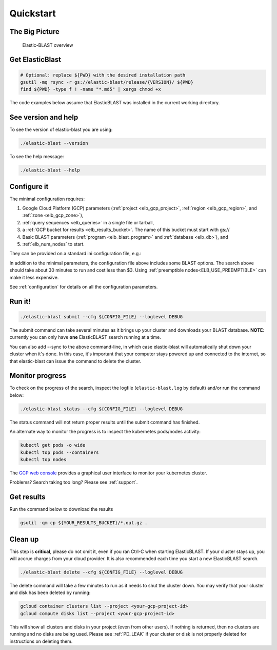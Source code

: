 .. _quickstart:

Quickstart
==========

The Big Picture
---------------

.. figure:: elboverview.png
   :alt: Elastic-BLAST overview
   :class: with-border

   Elastic-BLAST overview


Get ElasticBlast
----------------

.. code-block:: shell

    # Optional: replace ${PWD} with the desired installation path
    gsutil -mq rsync -r gs://elastic-blast/release/{VERSION}/ ${PWD}
    find ${PWD} -type f ! -name "*.md5" | xargs chmod +x


The code examples below assume that ElasticBLAST was installed in the current working directory.


See version and help
--------------------

To see the version of elastic-blast you are using:

.. code-block:: shell

   ./elastic-blast --version

To see the help message:

.. code-block:: shell

   ./elastic-blast --help


Configure it
------------

The minimal configuration requires: 

#. Google Cloud Platform (GCP) parameters (:ref:`project <elb_gcp_project>`, :ref:`region <elb_gcp_region>`, and :ref:`zone <elb_gcp_zone>`),

#. :ref:`query sequences <elb_queries>` in a single file or tarball, 

#. a :ref:`GCP bucket for results <elb_results_bucket>`.  The name of this bucket must start with gs://

#. Basic BLAST parameters (:ref:`program <elb_blast_program>` and :ref:`database <elb_db>`), and
#. :ref:`elb_num_nodes` to start.



They can be provided on a standard ini configuration file, e.g.:

.. code-block::
    :name: minimal-config
    :linenos:

    [cloud-provider]
    gcp-project = ${YOUR_GCP_PROJECT_ID}
    gcp-region = us-east4   
    gcp-zone = us-east4-b

    [cluster]
    num-nodes = 3

    [blast]
    program = blastp
    db = nr
    queries = gs://elastic-blast-samples/queries/protein/BDQE01.1.fsa_aa
    results-bucket = ${YOUR_RESULTS_BUCKET}
    options = -task blastp-fast -evalue 0.01 -outfmt 7 

In addition to the minimal parameters, the configuration file above includes some BLAST options.
The search above should take about 30 minutes to run and cost less than $3.  Using :ref:`preemptible nodes<ELB_USE_PREEMPTIBLE>` can make it less expensive.

See :ref:`configuration` for details on all the configuration parameters.

Run it!
-------

.. code-block:: bash

    ./elastic-blast submit --cfg ${CONFIG_FILE} --loglevel DEBUG

The submit command can take several minutes as it brings up your cluster and downloads your BLAST database.
**NOTE**: currently you can only have **one** ElasticBLAST search running at a time.

You can also add --sync to the above command-line, in which case elastic-blast will automatically shut 
down your cluster when it's done.  In this case, it's important that your computer stays powered up and connected 
to the internet, so that elastic-blast can issue the command to delete the cluster.


Monitor progress
----------------
To check on the progress of the search, inspect the logfile
(``elastic-blast.log`` by default) and/or run the command below:

.. code-block:: bash
    :name: status

    ./elastic-blast status --cfg ${CONFIG_FILE} --loglevel DEBUG

The status command will not return proper results until the submit command has finished.

An alternate way to monitor the progress is to inspect the kubernetes
pods/nodes activity:

.. code-block:: bash
    :name: kubectl-monitor

    kubectl get pods -o wide
    kubectl top pods --containers
    kubectl top nodes

The `GCP web console <https://console.cloud.google.com/kubernetes/list>`_
provides a graphical user interface to monitor your kubernetes cluster.

Problems? Search taking too long? Please see :ref:`support`.

Get results
-----------

Run the command below to download the results

.. code-block:: bash

    gsutil -qm cp ${YOUR_RESULTS_BUCKET}/*.out.gz .

Clean up
--------
This step is **critical**, please do not omit it, even if you ran Ctrl-C when
starting ElasticBLAST. If your cluster stays up, you will accrue charges from
your cloud provider.  It is also recommended each time you start a new
ElasticBLAST search. 

.. code-block:: bash

    ./elastic-blast delete --cfg ${CONFIG_FILE} --loglevel DEBUG


The delete command will take a few minutes to run as it needs to shut the cluster down.
You may verify that your cluster and disk has been deleted by running: 

.. code-block:: bash

  gcloud container clusters list --project <your-gcp-project-id>
  gcloud compute disks list --project <your-gcp-project-id>

This will show all clusters and disks in your project (even from other users).  If nothing is returned, then no clusters are running and no disks are being used.  Please see :ref:`PD_LEAK` if your cluster or disk is not properly deleted for instructions on deleting them.

